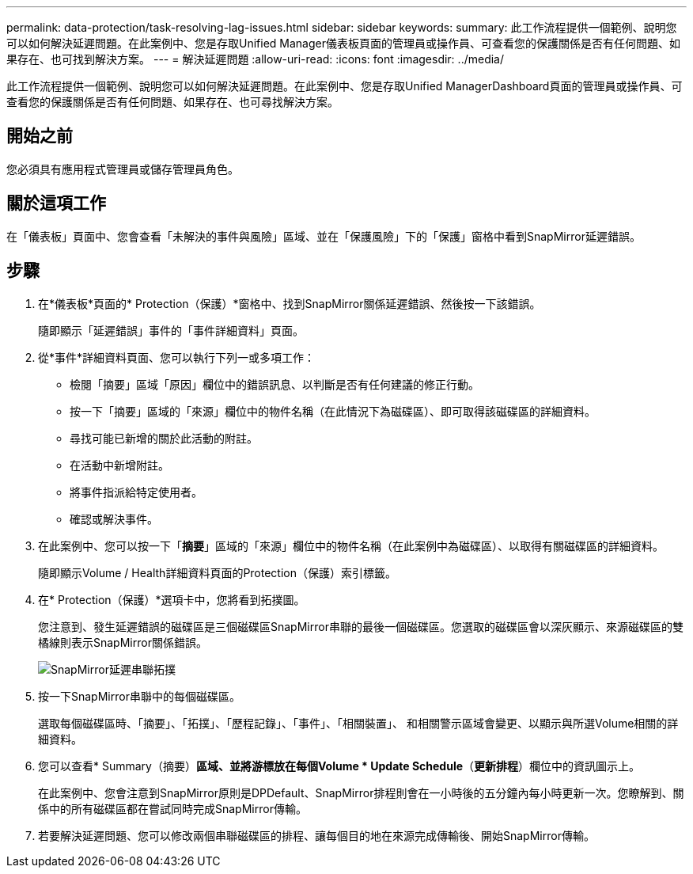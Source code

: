 ---
permalink: data-protection/task-resolving-lag-issues.html 
sidebar: sidebar 
keywords:  
summary: 此工作流程提供一個範例、說明您可以如何解決延遲問題。在此案例中、您是存取Unified Manager儀表板頁面的管理員或操作員、可查看您的保護關係是否有任何問題、如果存在、也可找到解決方案。 
---
= 解決延遲問題
:allow-uri-read: 
:icons: font
:imagesdir: ../media/


[role="lead"]
此工作流程提供一個範例、說明您可以如何解決延遲問題。在此案例中、您是存取Unified ManagerDashboard頁面的管理員或操作員、可查看您的保護關係是否有任何問題、如果存在、也可尋找解決方案。



== 開始之前

您必須具有應用程式管理員或儲存管理員角色。



== 關於這項工作

在「儀表板」頁面中、您會查看「未解決的事件與風險」區域、並在「保護風險」下的「保護」窗格中看到SnapMirror延遲錯誤。



== 步驟

. 在*儀表板*頁面的* Protection（保護）*窗格中、找到SnapMirror關係延遲錯誤、然後按一下該錯誤。
+
隨即顯示「延遲錯誤」事件的「事件詳細資料」頁面。

. 從*事件*詳細資料頁面、您可以執行下列一或多項工作：
+
** 檢閱「摘要」區域「原因」欄位中的錯誤訊息、以判斷是否有任何建議的修正行動。
** 按一下「摘要」區域的「來源」欄位中的物件名稱（在此情況下為磁碟區）、即可取得該磁碟區的詳細資料。
** 尋找可能已新增的關於此活動的附註。
** 在活動中新增附註。
** 將事件指派給特定使用者。
** 確認或解決事件。


. 在此案例中、您可以按一下「*摘要*」區域的「來源」欄位中的物件名稱（在此案例中為磁碟區）、以取得有關磁碟區的詳細資料。
+
隨即顯示Volume / Health詳細資料頁面的Protection（保護）索引標籤。

. 在* Protection（保護）*選項卡中，您將看到拓撲圖。
+
您注意到、發生延遲錯誤的磁碟區是三個磁碟區SnapMirror串聯的最後一個磁碟區。您選取的磁碟區會以深灰顯示、來源磁碟區的雙橘線則表示SnapMirror關係錯誤。

+
image::../media/topology-cascade-lag-error.gif[SnapMirror延遲串聯拓撲]

. 按一下SnapMirror串聯中的每個磁碟區。
+
選取每個磁碟區時、「摘要」、「拓撲」、「歷程記錄」、「事件」、「相關裝置」、 和相關警示區域會變更、以顯示與所選Volume相關的詳細資料。

. 您可以查看* Summary（摘要）*區域、並將游標放在每個Volume * Update Schedule*（*更新排程*）欄位中的資訊圖示上。
+
在此案例中、您會注意到SnapMirror原則是DPDefault、SnapMirror排程則會在一小時後的五分鐘內每小時更新一次。您瞭解到、關係中的所有磁碟區都在嘗試同時完成SnapMirror傳輸。

. 若要解決延遲問題、您可以修改兩個串聯磁碟區的排程、讓每個目的地在來源完成傳輸後、開始SnapMirror傳輸。

